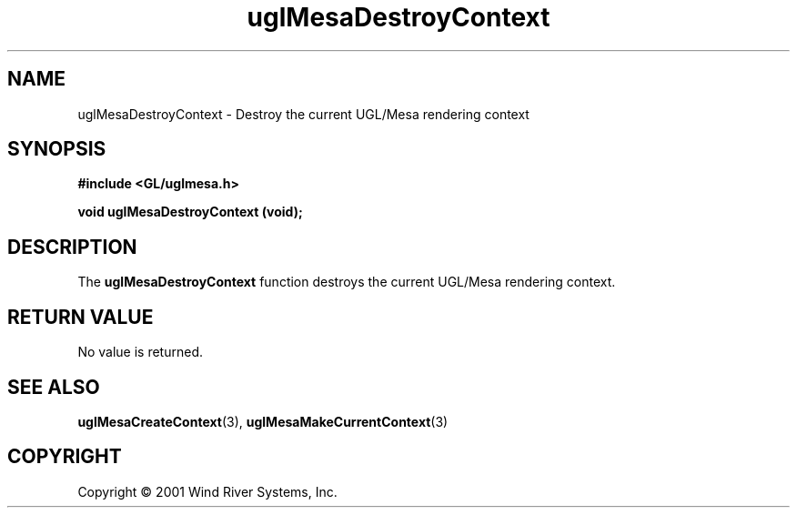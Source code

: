 .TH uglMesaDestroyContext "3" "AOUT 2001" "WindML/Mesa" "WRS"

.SH NAME
uglMesaDestroyContext \- Destroy the current UGL/Mesa rendering context

.SH SYNOPSIS
.B #include <GL/uglmesa.h>
.PP
.BI "void uglMesaDestroyContext (void);"

.SH DESCRIPTION
The \fBuglMesaDestroyContext\fR function destroys the current UGL/Mesa
rendering context.

.SH RETURN VALUE
No value is returned.

.SH SEE ALSO
.BR uglMesaCreateContext "(3), " uglMesaMakeCurrentContext "(3)"

.SH COPYRIGHT
Copyright \(co 2001 Wind River Systems, Inc.
